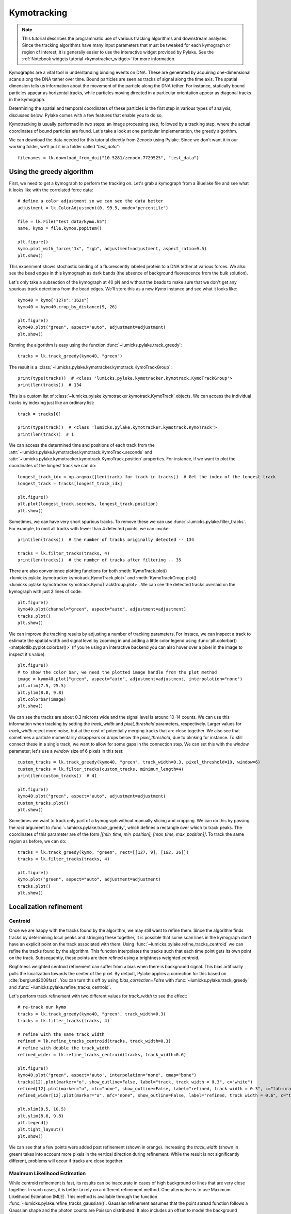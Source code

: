 Kymotracking
============

.. only:: html

    :nbexport:`Download this page as a Jupyter notebook <self>`

.. note::

    This tutorial describes the programmatic use of various tracking algorithms and downstream analyses. Since the tracking algorithms
    have many input parameters that must be tweaked for each kymograph or region of interest, it is generally easier to use the interactive
    widget provided by Pylake. See the :ref:`Notebook widgets tutorial <kymotracker_widget>` for more information.

Kymographs are a vital tool in understanding binding events on DNA. These are generated by acquiring one-dimensional scans along
the DNA tether over time. Bound particles are seen as tracks of signal along the time axis. The spatial dimension tells us information
about the movement of the particle along the DNA tether. For instance, statically bound particles appear as horizontal tracks, while
particles moving directed in a particular orientation appear as diagonal tracks in the kymograph.

Determining the spatial and temporal coordinates of these particles is the first step in various types of analysis, discussed below.
Pylake comes with a few features that enable you to do so.

Kymotracking is usually performed in two steps: an image processing step, followed by a tracking step, where the actual coordinates
of bound particles are found. Let's take a look at one particular implementation, the greedy algorithm.

We can download the data needed for this tutorial directly from Zenodo using Pylake.
Since we don't want it in our working folder, we'll put it in a folder called `"test_data"`::

    filenames = lk.download_from_doi("10.5281/zenodo.7729525", "test_data")


Using the greedy algorithm
--------------------------

First, we need to get a kymograph to perform the tracking on. Let's grab a kymograph from a Bluelake file and see what it looks like
with the correlated force data::

    # define a color adjustment so we can see the data better
    adjustment = lk.ColorAdjustment(0, 99.5, mode="percentile")

    file = lk.File("test_data/kymo.h5")
    name, kymo = file.kymos.popitem()

    plt.figure()
    kymo.plot_with_force("1x", "rgb", adjustment=adjustment, aspect_ratio=0.5)
    plt.show()

.. image:: figures/kymotracking/kymo_force_correlated.png

This experiment shows stochastic binding of a fluorescently labeled protein to a DNA tether at various forces.
We also see the bead edges in this kymograph as dark bands (the absence of background fluorescence from the bulk solution).

Let's only take a subsection of the kymograph at 40 pN and without the beads to make sure that we don't get any spurious track detections
from the bead edges. We'll store this as a new `Kymo` instance and see what it looks like::

    kymo40 = kymo["127s":"162s"]
    kymo40 = kymo40.crop_by_distance(9, 26)

    plt.figure()
    kymo40.plot("green", aspect="auto", adjustment=adjustment)
    plt.show()

.. image:: figures/kymotracking/kymo40_sliced_cropped.png

Running the algorithm is easy using the function :func:`~lumicks.pylake.track_greedy`::

    tracks = lk.track_greedy(kymo40, "green")

The result is a :class:`~lumicks.pylake.kymotracker.kymotrack.KymoTrackGroup`::

    print(type(tracks))  # <class 'lumicks.pylake.kymotracker.kymotrack.KymoTrackGroup'>
    print(len(tracks))  # 134

This is a custom list of :class:`~lumicks.pylake.kymotracker.kymotrack.KymoTrack` objects. We can access the individual tracks by indexing just
like an ordinary list::

    track = tracks[0]

    print(type(track))  # <class 'lumicks.pylake.kymotracker.kymotrack.KymoTrack'>
    print(len(track))  # 1

We can access the determined time and positions of each track from the :attr:`~lumicks.pylake.kymotracker.kymotrack.KymoTrack.seconds` and
:attr:`~lumicks.pylake.kymotracker.kymotrack.KymoTrack.position` properties. For instance, if we want to plot the coordinates
of the longest track we can do::

    longest_track_idx = np.argmax([len(track) for track in tracks])  # Get the index of the longest track
    longest_track = tracks[longest_track_idx]

    plt.figure()
    plt.plot(longest_track.seconds, longest_track.position)
    plt.show()

.. image:: figures/kymotracking/longest_track.png

Sometimes, we can have very short spurious tracks. To remove these we can use :func:`~lumicks.pylake.filter_tracks`.
For example, to omit all tracks with fewer than 4 detected points, we can invoke::

    print(len(tracks))  # the number of tracks originally detected -- 134

    tracks = lk.filter_tracks(tracks, 4)
    print(len(tracks))  # the number of tracks after filtering -- 35

There are also convenience plotting functions for both :meth:`KymoTrack.plot() <lumicks.pylake.kymotracker.kymotrack.KymoTrack.plot>`
and :meth:`KymoTrackGroup.plot() <lumicks.pylake.kymotracker.kymotrack.KymoTrackGroup.plot>`. We can see the detected tracks overlaid
on the kymograph with just 2 lines of code::

    plt.figure()
    kymo40.plot(channel="green", aspect="auto", adjustment=adjustment)
    tracks.plot()
    plt.show()

.. image:: figures/kymotracking/tracking_overlay.png

We can improve the tracking results by adjusting a number of tracking parameters. For instace, we can inspect a track to estimate the spatial width
and signal level by zooming in and adding a little color legend using :func:`plt.colorbar() <matplotlib.pyplot.colorbar()>` (if you're using an
interactive backend you can also hover over a pixel in the image to inspect it's value)::

    plt.figure()
    # to show the color bar, we need the plotted image handle from the plot method
    image = kymo40.plot("green", aspect="auto", adjustment=adjustment, interpolation="none")
    plt.xlim(7.5, 25.5)
    plt.ylim(8.8, 9.8)
    plt.colorbar(image)
    plt.show()

.. image:: figures/kymotracking/zoom_track_colorbar.png

We can see the tracks are about 0.3 microns wide and the signal level is around 10-14 counts. We can use this information when tracking
by setting the `track_width` and `pixel_threshold` parameters, respectively. Larger values for `track_width` reject more noise, but at the cost of
potentially merging tracks that are close together. We also see that sometimes a particle momentarily disappears or drops below
the `pixel_threshold`, due to blinking for instance. To still connect these in a single track, we want to allow for some gaps in the connection step.
We can set this with the `window` parameter; let's use a `window` size of 6 pixels in this test::

    custom_tracks = lk.track_greedy(kymo40, "green", track_width=0.3, pixel_threshold=10, window=6)
    custom_tracks = lk.filter_tracks(custom_tracks, minimum_length=4)
    print(len(custom_tracks))  # 41

    plt.figure()
    kymo40.plot("green", aspect="auto", adjustment=adjustment)
    custom_tracks.plot()
    plt.show()

.. image:: figures/kymotracking/tracking_overlay_custom_args.png

Sometimes we want to track only part of a kymograph without manually slicing and cropping. We can do this by passing the `rect` argument to
:func:`~lumicks.pylake.track_greedy`, which defines a rectangle over which to track peaks. The coordinates of this parameter are of the form
`[[min_time, min_position], [max_time, max_position]]`. To track the same region as before, we can do::

    tracks = lk.track_greedy(kymo, "green", rect=[[127, 9], [162, 26]])
    tracks = lk.filter_tracks(tracks, 4)

    plt.figure()
    kymo.plot("green", aspect="auto", adjustment=adjustment)
    tracks.plot()
    plt.show()

.. image:: figures/kymotracking/track_with_roi.png


.. _localization_refinement:

Localization refinement
-----------------------

Centroid
^^^^^^^^

Once we are happy with the tracks found by the algorithm, we may still want to refine them. Since the algorithm finds
tracks by determining local peaks and stringing these together, it is possible that some scan lines in the kymograph
don't have an explicit point on the track associated with them. Using :func:`~lumicks.pylake.refine_tracks_centroid` we
can refine the tracks found by the algorithm. This function interpolates the tracks such that each time point gets its
own point on the track. Subsequently, these points are then refined using a brightness weighted centroid.

Brightness weighted centroid refinement can suffer from a bias when there is background signal. This bias artificially
pulls the localization towards the center of the pixel. By default, Pylake applies a correction for this based on :cite:`berglund2008fast`.
You can turn this off by using `bias_correction=False` with :func:`~lumicks.pylake.track_greedy` and :func:`~lumicks.pylake.refine_tracks_centroid`.

Let's perform track refinement with two different values for `track_width` to see the effect::

    # re-track our kymo
    tracks = lk.track_greedy(kymo40, "green", track_width=0.3)
    tracks = lk.filter_tracks(tracks, 4)

    # refine with the same track_width
    refined = lk.refine_tracks_centroid(tracks, track_width=0.3)
    # refine with double the track_width
    refined_wider = lk.refine_tracks_centroid(tracks, track_width=0.6)

    plt.figure()
    kymo40.plot("green", aspect='auto', interpolation="none", cmap="bone")
    tracks[12].plot(marker="o", show_outline=False, label="track, track width = 0.3", c="white")
    refined[12].plot(marker="o", mfc="none", show_outline=False, label="refined, track width = 0.3", c="tab:orange")
    refined_wider[12].plot(marker="o", mfc="none", show_outline=False, label="refined, track width = 0.6", c="tab:olive")

    plt.xlim(8.5, 10.5)
    plt.ylim(8.8, 9.8)
    plt.legend()
    plt.tight_layout()
    plt.show()

.. image:: figures/kymotracking/centroid_refinement.png

We can see that a few points were added post refinement (shown in orange). Increasing the `track_width` (shown in green) takes into account
more pixels in the vertical direction during refinement. While the result is not significantly different, problems will occur if tracks are
close together.

Maximum Likelihood Estimation
^^^^^^^^^^^^^^^^^^^^^^^^^^^^^

While centroid refinement is fast, its results can be inaccurate in cases of high background or lines that are very close together. In such cases,
it is better to rely on a different refinement method. One alternative is to use Maximum Likelihood Estimation (MLE). This method is available
through the function :func:`~lumicks.pylake.refine_tracks_gaussian()`. Gaussian refinement assumes that the point spread function follows a Gaussian shape
and the photon counts are Poisson distributed. It also includes an offset to model the background counts (adapted for 1D data from :cite:`mortensen2010gauloc`).

For each frame in the kymograph, we fit a small region around the tracked peak to the data by maximizing
the following likelihood function:

.. math::

    \mathcal{L(\theta)} = \prod_i^M e^{-E_i(\theta)} \frac{E_i(\theta)^{n_i}}{n_i!}

where :math:`\theta` represents the parameters to be fitted, :math:`M` is the number of pixels and :math:`n_i` and :math:`E_i(\theta)`
are the observed photon count and expectation value for pixel :math:`i`. The shape of the peak is described with a Gaussian expectation function

.. math::

    E_i(\theta) = \frac{N a}{\sqrt{2 \pi \sigma^2}} \exp \left[ \frac{-(x_i-\mu)^2}{2 \sigma^2} \right] + b

Here :math:`N` is the total photons emitted in the fitted image (scan line), :math:`a` is the pixel size, :math:`\mu` is the peak center,
:math:`x_i` is the pixel center position, :math:`\sigma^2` is the variance, and :math:`b` is the background level in
photons/pixel.

This function is called in a similar manner as the centroid refinement. Since the MLE optimization is significantly slower than the centroid
method, let's refine just a single long track::

    # track a subsection of the kymo
    cropped_kymo = kymo40.crop_by_distance(4.2, 5.8)
    tracks = lk.track_greedy(cropped_kymo, "green", track_width=0.3, window=10, pixel_threshold=9)
    tracks = lk.filter_tracks(tracks, minimum_length=10)

    # perform the gaussian refinement
    refined = lk.refine_tracks_gaussian(tracks, window=3, refine_missing_frames=False, overlap_strategy="skip")

    plt.figure()
    cropped_kymo.plot("green", adjustment=adjustment, aspect="auto")
    refined.plot()
    plt.show()

.. image:: figures/kymotracking/gaussian_refined.png

The number of pixels to be included in the fit is determined by the `window` argument, with a total size of `2*window+1` pixels.
The exact value of this parameter is dependent on the quality of the data and should be balanced between including enough pixels to fully
capture the peak lineshape while avoiding overlap with other traces or spurious high-photon count pixels due to noise or background.
The effect of different window sizes are demonstrated in the following figure:

.. image:: figures/kymotracking/kymo_gau_window.png

As noted in the above section, there may be intermediate frames which were not detected in the original track. We can optionally interpolate
an initial guess for these frames before the Gaussian refinement by setting the argument
`refine_missing_frames=True`. It should be noted, however, that frames with low photons counts (for instance due to fluorophore blinking)
may not be well fit by this algorithm.

Additionally, the presence of a nearby track wherein the sampled pixels of the two tracks overlap may interfere with the
refinement algorithm. How the algorithm handles this situation is determined by the `overlap_strategy` argument.
Setting `overlap_strategy="ignore"` simply ignores nearby tracks and fits the data. In this case, the resulting localization will be biased
as signal from the nearby track will "pull" the location parameter towards it.
A problem with the refinement in this case will manifest as the peak of the second track is found rather than that of the current track.
Sometimes this can be avoided by decreasing the size of the `window` argument such that overlap no longer occurs.
A better alternative is to use `overlap_strategy="multiple"`.
When this option is specified, peaks where the windows overlap are fitted simultaneously (using a shared offset parameter).
Alternatively, we can simply ignore these frames by using `overlap_strategy="skip"`, in which case these frames are simply dropped from the track.

There is also an optional keyword argument `initial_sigma` that can be used to pass an initial guess for :math:`\sigma`
in the above expectation equation to the optimizer. The default value is `1.1 * pixel_size`.

When tracks are well separated, it is possible to use a relatively large window and estimate the peak parameters and offset from the fit directly.
When this is not the case, one can estimate the offset separately. To do this, crop an area of the kymograph that only has background in it. Computing
the appropriate photons/pixel background considering a Poissonian noise model can be done by computing the mean of the pixels in this area.
Here we crop the original kymograph from 25 to 27 seconds and 10 to 12 microns::

    background_kymo = kymo["25s":"27s"]
    background_kymo = background_kymo.crop_by_distance(10, 12)
    offset = np.mean(cropped_kymo.get_image("green"))
    print(offset)

The independently determined offset (in photons per pixel) can then be provided directly to
:func:`lk.refine_tracks_gaussian <lumicks.pylake.refine_tracks_gaussian()>`::

    refined_with_offset = lk.refine_tracks_gaussian(tracks, window=3, refine_missing_frames=True, overlap_strategy="skip", fixed_background=offset)

    plt.figure()
    cropped_kymo.plot("green", adjustment=adjustment, aspect="auto")
    refined.plot(c="w")
    refined_with_offset.plot(c="tab:orange")
    plt.show()

.. image:: figures/kymotracking/gaussian_refined_offset.png

In this case the parameter will not be fitted, but fixed to the user specified value. This can help reduce the variance of the parameter estimates.
Note that this method should only be used if the background can be assumed to be constant over time and position.

Using the lines algorithm
-------------------------

The second algorithm present is an algorithm that works purely on signal derivative information. It works by blurring
the image, and then performing sub-pixel accurate line detection. It can be a bit more robust to low signal levels,
but is generally less temporally and spatially accurate due to the blurring involved::

    tracked_lines = lk.track_lines(kymo40, "green", line_width=0.3, max_lines=50)

The interface is mostly the same, aside from an extra required parameter named `max_lines` which indicates the maximum
number of lines we want to detect.


Extracting summed intensities
-----------------------------

Sometimes, it can be desirable to extract pixel intensities in a region around our kymograph track. We can quite easily
extract these using the method :func:`~lumicks.pylake.kymotracker.kymotrack.KymoTrack.sample_from_image`. For instance,
if we want to sum the pixels in a 11 pixel area around the longest kymograph track, we can invoke::

    longest_track_idx = np.argmax([len(track) for track in tracks])
    longest_track = tracks[longest_track_idx]

    plt.figure()
    plt.plot(longest_track.seconds, longest_track.sample_from_image(num_pixels=5))
    plt.xlabel('time (s)')
    plt.ylabel('summed counts')
    plt.show()

Here `num_pixels` is the number of pixels to sum on either side of the track.

.. image:: figures/kymotracking/sample_from_image.png


Plotting binding histograms
---------------------------

We can easily plot some histograms of the binding events located with the kymotracker with
:meth:`~lumicks.pylake.kymotracker.kymotrack.KymoTrackGroup.plot_binding_histogram`::

    # re-track so we have fresh data to work with
    tracks = lk.track_greedy(kymo40, "green", track_width=0.3)
    tracks = lk.filter_tracks(tracks, 4)
    tracks = lk.refine_tracks_centroid(tracks, track_width=0.3)

    plt.figure()
    tracks.plot_binding_histogram(kind="binding")
    plt.show()

.. image:: figures/kymotracking/kymo_bind_histogram_1.png

The `kind` argument controls what we want to plot. Here `kind="binding"` indicates that we only wish to analyze
the initial binding events (the first position of each track). We can also use `kind="all"` to include all of the
bound positions for each track.

We can optionally supply a `bins` argument, which is forwarded to :func:`np.histogram() <numpy.histogram()>`.
For instance, we can increase the number of bins from 10 (the default) to 30::

    plt.figure()
    tracks.plot_binding_histogram("binding", bins=30)
    plt.show()

.. image:: figures/kymotracking/kymo_bind_histogram_2.png

When an integer is supplied to the `bins` argument, the full position range of the kymograph is used to calculate
the bin edges (this is equivalent to using :func:`np.histogram(data, bins=n, range=(0,
max_position)) <numpy.histogram()>`). This facilitates comparison of histograms calculated from
different kymographs, as the absolute x-scale is dependent on the kymograph acquisition options,
rather than the positions of the tracks.

Alternatively, it is possible to supply a custom array of bin edges::

    plt.figure()
    tracks.plot_binding_histogram(kind="all", bins=np.linspace(12, 18, 75), fc="#dcdcdc", ec="tab:blue")
    plt.show()

.. image:: figures/kymotracking/kymo_bind_histogram_3.png

This snippet also demonstrates how we can pass keyword arguments (forwarded to :func:`plt.bar()
<matplotlib.pyplot.bar()>`) to format the histogram.


Exporting kymograph tracks
--------------------------

We can export the coordinates of the tracks to a `csv` file using the :meth:`~lumicks.pylake.kymotracker.kymotrack.KymoTrackGroup.save`
method with the desired file name::

    tracks.save("tracks.csv")

We can include photon counts (calculated with :meth:`~lumicks.pylake.kymotracker.kymotrack.KymoTrack.sample_from_image`)
by passing a width in pixels to sum counts over::

    tracks.save("tracks_signal.csv", sampling_width=3)


How the algorithms work
-----------------------

`track_greedy`
^^^^^^^^^^^^^^

The first method :func:`~lumicks.pylake.track_greedy` implemented for performing such a tracking is based on :cite:`sbalzarini2005feature,mangeol2016kymographclear`.
It starts by performing peak detection, performing a grey dilation on the image, and detection which pixels remain
unchanged. Peaks that fall below a certain intensity threshold are discarded. Since this peak detection operates at a
pixel granularity, it is followed up by a refinement step to attain subpixel accuracy. This refinement is performed by
computing an offset from a brightness-weighted centroid in a small neighborhood `w` around the pixel.

.. math::

    \mathrm{offset} = \frac{1}{m} \sum_{i^2 < w^2} i I(x + i)

Where m is given by:

.. math::

    m = \sum_{i^2 < w^2} I(x + i)

After peak detection the feature points are linked together using a forward search analogous to
:cite:`mangeol2016kymographclear`. This is in contrast with the linking algorithm in :cite:`sbalzarini2005feature`
which uses a graph-based optimization approach. This linking step traverses the kymograph, tracking particles starting
from each frame.

- The algorithm starts at time frame one (the first pixel column).

- It selects the peak with the highest pixel intensity and initiates the first track.

- Next, it evaluates the subsequent frame, and computes a connection score for each peak in the next frame (to be specified in more detail later).

- If a peak is found with an acceptable score, the peak is added to the track.

- When no more candidates are available we look in the next `window` frames to see if we can find an acceptable peak there, following the same procedure.

- Once no more candidates are found in the next `window` frames, the track is terminated and we proceed by initiating a new track from the peak which is now the highest.

- Once there are no more peaks in the frame from which we are currently initiating tracks, we start initiating tracks from the next frame. This process is continued until there are no more peaks left to trace.

The score function is based on a prediction of where we expect future peaks. Based on the peak location of the tip of
the track `x` and a velocity `v`, it computes a predicted position over time. The score function assumes a Gaussian
uncertainty around that prediction, placing the mean of that uncertainty on the predicted extrapolation. The width of
this uncertainty is given by a base width (provided as `sigma`) and a growing uncertainty over time given by a diffusion
rate. This results in the following model for the connection score.

.. math::

    S(x, t) = N\left(x + v t, \sigma_\mathrm{base} + \sigma_\mathrm{diffusion} \sqrt{t}\right).

Here `N` refers to a normal distribution. In addition to the model, we also have to set a cutoff, after which we deem
peaks to be so unlikely to be connected that they shouldn't be. By default, this cutoff is set at two sigma. Scores
outside this cutoff are set to zero which means they will not be accepted as a new point.


`track_lines`
^^^^^^^^^^^^^

The second algorithm :func:`~lumicks.pylake.track_lines` is an algorithm that looks for curvilinear structures in an image. This method is based on sections
1, 2 and 3 from :cite:`steger1998unbiased`. This method attempts to find lines purely based on the derivatives of the
image. It blurs the image based with a user specified line width and then attempts to find curvilinear sections.

Based on the second derivatives of the blurred image, a Hessian matrix is constructed. This Hessian matrix is
decomposed using an eigenvector decomposition to obtain the perpendicular and tangent directions to the line. To attain
subpixel accuracy, the maximum is computed perpendicular to the line using a local Taylor expansion. This expansion
provides an offset on the pixel position. When this offset falls within the pixel, then this point is considered to
be part of a line. If it falls outside the pixel, then it is not a line.

This provides a narrow mask, which can be traced. Whenever ambiguity arises on which point to connect next, a score
comprised of the distance to the next subpixel minimum and angle between the successive normal vectors is computed.
The candidate with the lowest score is then selected.

Since this algorithm is specifically looking for curvilinear structures, it can have issues with structures that are
more blob-like (such as short-lived fluorescent events) or diffusive traces, where the particle moves randomly rather
than in a uniform direction.

.. _kymotracking-diffusion:

Studying diffusion processes
----------------------------

Pylake supports a number of methods for studying diffusive processes.
These methods rely on quantifying how much the particle moves between each frame of the kymograph.
Ideally, tracked lines with many gaps in their tracking (due to the threshold not being met) should be refined using :func:`~lumicks.pylake.refine_tracks_centroid` prior to diffusive analysis.
Regions without signal (such as when the fluorophore blinks) should not be tracked, since they can bias the results because the positions cannot reliably be estimated.

.. _diffusion_cve:

Covariance-based estimator
^^^^^^^^^^^^^^^^^^^^^^^^^^

If the diffusive motion is clearly visible, then a generally robust and unbiased method method for computing the free diffusion is the covariance-based estimator (CVE) :cite:`vestergaard2014optimal,vestergaard2016optimizing`.
It bases its estimate of the diffusion constant on the change in the particle position between observations.
This method should generally be your first choice when trying to estimate diffusion constants from tracks.
It is the easiest method to use (no parameters) and it can handle unequal length tracks and tracks which have untracked gaps due to blinking.
To estimate the diffusion constant using the CVE for a single track, you can simply call :meth:`~lumicks.pylake.kymotracker.kymotrack.KymoTrack.estimate_diffusion` while passing `"cve"` as method::

    diffusion_estimate = tracks[0].estimate_diffusion(method="cve")

The results are provided as a :class:`~lumicks.pylake.kymotracker.detail.msd_estimation.DiffusionEstimate` which contains the requested estimates and some metadata.
You can call the same estimation function on a :class:`~lumicks.pylake.kymotracker.kymotrack.KymoTrackGroup` which will give you a `list` containing estimates for each track in the group.
If all the tracks in a group are expected to have the same diffusion constant, then the best estimate can be obtained by weighting the estimates for the individual tracks by the number of points contributing to each estimate.
Pylake provides a convenience function for obtaining such estimates at the group level :meth:`~lumicks.pylake.kymotracker.kymotrack.KymoTrackGroup.ensemble_diffusion`::

    tracks.ensemble_diffusion(method="cve")

If it is safe to assume that the localization variance is the same for all the tracks, then one can achieve a more precise estimate for individual tracks by estimating this quantity at an ensemble level and then using that in the per-track estimation procedure::

    ensemble_estimate = tracks.ensemble_diffusion("cve")
    print(ensemble_estimate)

    # Pass the ensemble localization uncertainties to the method
    per_track_estimate = tracks.estimate_diffusion(
        "cve",
        localization_variance=ensemble_estimate.localization_variance,
        variance_of_localization_variance=ensemble_estimate.variance_of_localization_variance
    )
    print(per_track_estimate[0])

For more information on this procedure and how it affects the estimation uncertainties, please refer to the :doc:`theory section on diffusive motion</theory/diffusion/diffusion>`.

Mean Squared Displacements
^^^^^^^^^^^^^^^^^^^^^^^^^^

Mean Squared Displacements (MSD) are a different quantity used to characterize particle motion.
Purely diffusive processes leads to Mean Squared Displacements that linearly depend on the lag time (the time between two data points for which the displacement is calculated. Note this is not the same as the scan line time).
MSDs for individual tracks are available through :meth:`~lumicks.pylake.kymotracker.kymotrack.KymoTrack.msd`::

    msd = tracks[0].msd()

which returns a tuple of lags and MSD estimates. If we only wish MSDs up to a certain lag, we can provide a `max_lag` argument::

    >>> tracks[0].msd(max_lag = 5)
    (array([0.16, 0.32, 0.48, 0.64, 0.8 ]), array([ 3.63439512,  6.13181603,  9.08823918, 11.43574189, 12.61152129]))

If it is safe to assume that all particles exhibit the same diffusive motion, one can calculate the ensemble and time-averaged MSD for an entire group of tracks using the method :meth:`~lumicks.pylake.kymotracker.kymotrack.KymoTrackGroup.ensemble_msd`::

    ensemble_msd = tracks.ensemble_msd()

This returns a :class:`~lumicks.pylake.kymotracker.detail.msd_estimation.EnsembleMSD` class which contains the requested estimates
along with some metadata and a :meth:`~lumicks.pylake.kymotracker.detail.msd_estimation.EnsembleMSD.plot` method. Because this particular
protein is not diffusive, plotting this data is of little value; however, see the additional discussion in the
:doc:`theory section for diffusive processes</theory/diffusion/diffusion>`.

One thing that is important to note is that the MSDs of one track for different lags are highly correlated and that estimates at larger lags are far less reliable.
Therefore one should not fit these values as though they were independent data points.
Doing so leads to very imprecise estimates.

Ordinary Least Squares
^^^^^^^^^^^^^^^^^^^^^^

Considering that the MSDs follow a linear curve for pure diffusion, it makes sense to fit a linear curve to these estimates.
We can do this using Ordinary Least Squares (OLS), which performs an unweighted fit of the data.
In Pylake, you can obtain OLS estimates for a :class:`~lumicks.pylake.kymotracker.kymotrack.KymoTrack` using::

    >>> tracks[0].estimate_diffusion(method="ols")
    DiffusionEstimate(value=7.804440367653842, std_err=2.527045387449447, num_lags=2, num_points=80, method='ols', unit='um^2 / s')

This method performs a linear regression on the estimated MSD values.
Fitting an appropriate number of lags given the observational noise is crucial for getting a good estimate with this method.
By default, this method will determine the optimal number of lags to use in the fit as specified in :cite:`michalet2012optimal`.
You can however, override this optimal number of lags, by specifying a `max_lag` parameter.

.. warning::

    It is not recommended to apply Ordinary Least Squares to invididual tracks if they are very short since it will produce biased results in such scenarios.
    Care must also be taken when averaging results from multiple tracks to obtain a mean diffusion coefficient. While the estimated number of lags may be optimal for analyzing an individual track, averaging the results from tracks with different number of lags can lead to a biased estimate.
    For more information on this, see the :doc:`theory section for diffusive processes</theory/diffusion/diffusion>`.

    The uncertainty estimate and optimal number of lags obtained for Ordinary Least Squares relies on having a successful positional localization for every frame in a :class:`~lumicks.pylake.kymotracker.kymotrack.KymoTrack`.

    If frames are missing, then this method will issue a warning with the suggestion to refine tracks prior to estimation using :ref:`localization_refinement`.
    If this is not possible, please switch to :ref:`diffusion_cve`.

If the diffusion constant can be assumed the same for an ensemble of tracks, it is possible to get a more precise estimate of the diffusion constant by first calculating the MSD for all of them, and then performing only a single fit.
You can do this with Pylake by using :meth:`~lumicks.pylake.kymotracker.kymotrack.KymoTrackGroup.ensemble_diffusion`::

    tracks.ensemble_diffusion(method="ols")

For more information on this procedure and its performance, please refer to the :doc:`theory section</theory/diffusion/diffusion>`.

Generalized Least Squares
^^^^^^^^^^^^^^^^^^^^^^^^^

Generalized linear least squares suffers less from including more lags than are optimal as it takes into account the covariance matrix of the MSD :cite:`bullerjahn2020optimal`.
This method is slower, since it has to solve some implicit equations. In addition to that, its current implementation cannot cope with missing frames.
It can be selected by choosing `"gls"` for the method::

    tracks.estimate_diffusion(method="gls", max_lag=30)

Note that while the choice of number of lags to include is less critical, it is still a good idea to make sure not to include MSD values where very little averaging has taken place.
Pylake does not offer an ensemble averaged variant of the generalized least squares estimator.

.. note::

    The Generalized Least Squares method for estimating the diffusion constant relies on having a successful positional localization for every frame in a :class:`~lumicks.pylake.kymotracker.kymotrack.KymoTrack`.

    If frames are missing, then this method will raise an exception with the suggestion to refine tracks prior to estimation using :ref:`localization_refinement`.
    If this is not possible, please switch to :ref:`diffusion_cve`.

Dwelltime analysis
------------------

The lifetime of the bound state(s) can be determined using :meth:`~lumicks.pylake.kymotracker.kymotrack.KymoTrackGroup.fit_binding_times()`. This method defines
the bound dwelltime as the length of each track in seconds.

.. note::
    Tracks which start in the first frame of the kymograph or end in the last frame are excluded from the analysis. This is because, such tracks have
    ambiguous binding times as the start or end of the track is not known definitively. If these tracks were included in the analysis, this could lead to minor
    biases in the results, especially if the number of tracks that meet this criterion is large relative to the total number.
    This behavior can be overridden with the keyword argument `exclude_ambiguous_dwells=False`.


To fit the bound dwelltime distribution to a single exponential (the simplest case) simply call::

    dwell = tracks.fit_binding_times(n_components=1)

This returns a :class:`~lumicks.pylake.DwelltimeModel` object which contains information about the optimized model, such as the lifetime of the state in seconds::

    print(dwell.lifetimes)

We can also try a double exponential fit::

    dwell2 = tracks.fit_binding_times(n_components=2)
    print(dwell2.lifetimes)  # list of bound lifetimes
    print(dwell2.amplitudes)  # list of fractional amplitudes for each component

For a detailed description of the optimization method and available attributes/methods see the Dwelltime Analysis section
in :doc:`Population Dynamics </tutorial/population_dynamics>`.

.. note::
    The `min_observation_time` and `max_observation_time` arguments to the underlying :class:`~lumicks.pylake.DwelltimeModel` are set automatically by this method.
    The minimum length of the tracks depends not only on the pixel dwell time but also the specific input parameters used for the tracking algorithm.
    Therefore, in order to estimate these bounds, the method uses the shortest track time and the length of the experiment, respectively.
